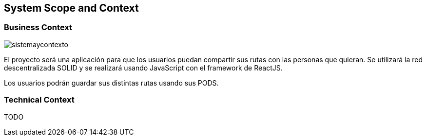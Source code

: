 [[section-system-scope-and-context]]
== System Scope and Context

=== Business Context

image::sistemaycontexto.png[]

El proyecto será una aplicación para que los usuarios puedan compartir sus rutas con las personas que quieran. Se utilizará la red descentralizada SOLID y se realizará usando JavaScript con el framework de ReactJS.

Los usuarios podrán guardar sus distintas rutas usando sus PODS.

=== Technical Context

TODO


